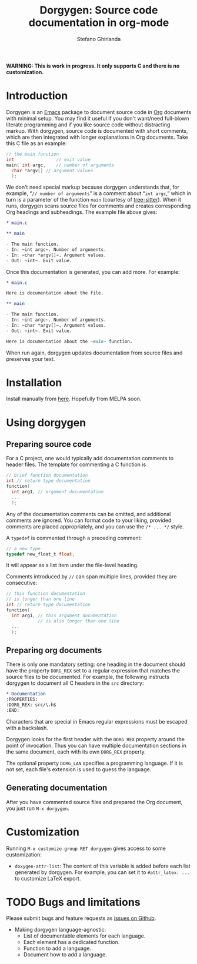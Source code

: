#+title: Dorgygen: Source code documentation in org-mode
#+author: Stefano Ghirlanda
#+email: drghirlanda@gmail.com
#+options: toc:nil ':t
#+latex_header: \usepackage[margin=1in]{geometry}
#+latex_header: \usepackage[scaled]{couriers}
#+latex_header: \usepackage[scaled]{berasans}
#+latex_header: \renewcommand\familydefault\sfdefault
#+latex_header: \hypersetup{colorlinks=true}
#+latex_header: \setlength{\parskip}{1.5ex}
#+latex_header: \setlength{\parindent}{0pt}

*WARNING: This is work in progress. It only supports C and there is no customization.*

* Introduction

Dorgygen is an [[https://www.gnu/org/emacs][Emacs]] package to document source code in [[Https:///orgmode.org][Org]] documents with minimal setup. You may find it useful if you don't want/need full-blown literate programming and if you like source code without distracting markup. With dorgygen, source code is documented with short comments, which are then integrated with longer explanations in Org documents. Take this C file as an example:
#+begin_src C :exports code
  // the main function
  int                // exit value
  main( int argc,    // number of arguments
	char *argv[] // argument values
    );
#+end_src
We don't need special markup because dorgygen understands that, for example, "~// number of arguments~" is a comment about "~int argc~," which in turn is a parameter of the function ~main~ (courtesy of [[https://tree-sitter.github.io][tree-sitter]]). When it runs, dorgygen scans source files for comments and creates corresponding Org headings and subheadings. The example file above gives:
#+begin_src org :exports code
  ,* main.c

  ,** main

  - The main function.
  - In: ~int argc~. Number of arguments.
  - In: ~char *argv[]~. Argument values.
  - Out: ~int~. Exit value.
#+end_src
Once this documentation is generated, you can add more. For example:
#+begin_src org :exports code
  ,* main.c

  Here is documentation about the file.

  ,** main

  - The main function.
  - In: ~int argc~. Number of arguments.
  - In: ~char *argv[]~. Argument values.
  - Out: ~int~. Exit value.

  Here is documentation about the ~main~ function.
#+end_src
When run again, dorgygen updates documentation from source files and preserves your text.

* Installation

Install manually from [[https://github.com/drghirlanda/dorgygen][here]]. Hopefully from MELPA soon.

* Using dorgygen
** Preparing source code

For a C project, one would typically add documentation comments to header files. The template for commenting a C function is
#+begin_src C :exports code
  // brief function documentation
  int // return type documentation
  function(
    int arg1, // argument documentation
    ...
    );
#+end_src
Any of the documentation comments can be omitted, and additional comments are ignored. You can format code to your liking, provided comments are placed appropriately, and you can use the ~/* ... */~ style.

A ~typedef~ is commented through a preceding comment:  
#+begin_src C :exports code
  // a new type
  typedef new_float_t float;
#+end_src
It will appear as a list item under the file-level heading. 

Comments introduced by ~//~ can span multiple lines, provided they are consecutive:
#+begin_src C :exports code
  // this function documentation
  // is longer than one line
  int // return type documentation
  function(
    int arg1, // this argument documentation
              // is also longer than one line
    ...
    );
#+end_src

** Preparing org documents 

There is only one mandatory setting: one heading in the document should have the property ~DORG_REX~ set to a regular expression that matches the source files to be documented. For example, the following instructs dorgygen to document all C headers in the ~src~ directory:
#+begin_src org :exports code
  ,* Documentation
  :PROPERTIES:
  :DORG_REX: src/\.h$
  :END:
#+end_src
Characters that are special in Emacs regular expressions must be escaped with a backslash.

Dorgygen looks for the first header with the ~DORG_REX~ property around the point of invocation. Thus you can have multiple documentation sections in the same document, each with its own ~DORG_REX~ property.

The optional property ~DORG_LAN~ specifies a programming language. If it is not set, each file's extension is used to guess the language.   

** Generating documentation

After you have commented source files and prepared the Org document, you just run ~M-x dorgygen~. 

* Customization

Running ~M-x customize-group RET dorgygen~ gives access to some customization:

- ~doxygen-attr-list~: The content of this variable is added before each list generated by dorgygen. For example, you can set it to ~#attr_latex: ...~ to customize LaTeX export. 

* TODO Bugs and limitations

Please submit bugs and feature requests as [[https://github.com/drghirlanda/dorgygen/issues][issues on Github]].

- Making dorgygen language-agnostic:
  - List of documentable elements for each language.
  - Each element has a dedicated function.
  - Function to add a language.
  - Document how to add a language.
